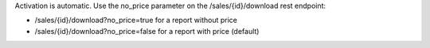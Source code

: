 Activation is automatic.
Use the no_price parameter on the /sales/{id}/download rest endpoint:

- /sales/{id}/download?no_price=true for a report without price
- /sales/{id}/download?no_price=false for a report with price (default)

